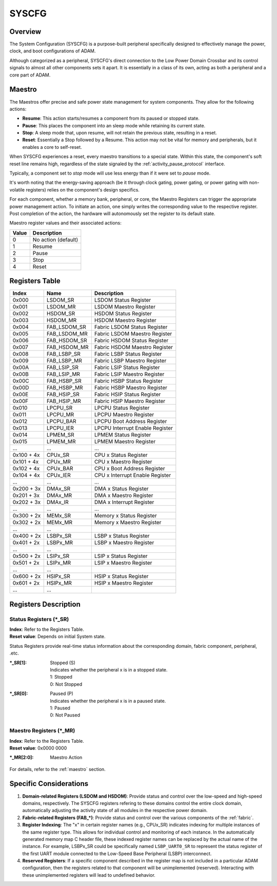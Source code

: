 ======
SYSCFG
======

Overview
========
The System Configuration (SYSCFG) is a purpose-built peripheral specifically
designed to effectively manage the power, clock, and boot configurations of
ADAM.

Although categorized as a peripheral, SYSCFG's direct connection to the Low
Power Domain Crossbar and its control signals to almost all other components
sets it apart.
It is essentially in a class of its own, acting as both a peripheral and a
core part of ADAM.

.. _maestro:

Maestro
=======

The Maestros offer precise and safe power state management for system
components.
They allow for the following actions:

- **Resume**: This action starts/resumes a component from its paused or
  stopped state.

- **Pause**: This places the component into an sleep mode while retaining its
  current state.

- **Stop**: A sleep mode that, upon resume, will not retain the previous state,
  resulting in a reset.

- **Reset**: Essentially a Stop followed by a Resume. This action may not be
  vital for memory and peripherals, but it enables a core to self-reset.

When SYSCFG experiences a reset, every maestro transitions to a special state.
Within this state, the component's soft reset line remains high, regardless of
the state signaled by the :ref:`activity_pause_protocol` interface.

Typically, a component set to *stop* mode will use less energy than if it were
set to *pause* mode.

It's worth noting that the energy-saving approach (be it through clock gating,
power gating, or power gating with non-volatile registers) relies on the
component's design specifics.

For each component, whether a memory bank, peripheral, or core, the Maestro
Registers can trigger the appropriate power management action.
To initiate an action, one simply writes the corresponding value to the
respective register.
Post completion of the action, the hardware will autonomously set the register
to its default state.

Maestro register values and their associated actions:

+-------+---------------------+
| Value | Description         |
+=======+=====================+
| 0     | No action (default) |
+-------+---------------------+
| 1     | Resume              |
+-------+---------------------+
| 2     | Pause               |
+-------+---------------------+
| 3     | Stop                |
+-------+---------------------+
| 4     | Reset               |
+-------+---------------------+

Registers Table
===============

+------------+--------------+---------------------------------+
| Index      | Name         | Description                     |
+============+==============+=================================+
| 0x000      | LSDOM_SR     | LSDOM Status Register           |
+------------+--------------+---------------------------------+
| 0x001      | LSDOM_MR     | LSDOM Maestro Register          |
+------------+--------------+---------------------------------+
| 0x002      | HSDOM_SR     | HSDOM Status Register           |
+------------+--------------+---------------------------------+
| 0x003      | HSDOM_MR     | HSDOM Maestro Register          |
+------------+--------------+---------------------------------+
| 0x004      | FAB_LSDOM_SR | Fabric LSDOM Status Register    |
+------------+--------------+---------------------------------+
| 0x005      | FAB_LSDOM_MR | Fabric LSDOM Maestro Register   |
+------------+--------------+---------------------------------+
| 0x006      | FAB_HSDOM_SR | Fabric HSDOM Status Register    |
+------------+--------------+---------------------------------+
| 0x007      | FAB_HSDOM_MR | Fabric HSDOM Maestro Register   |
+------------+--------------+---------------------------------+
| 0x008      | FAB_LSBP_SR  | Fabric LSBP Status Register     |
+------------+--------------+---------------------------------+
| 0x009      | FAB_LSBP_MR  | Fabric LSBP Maestro Register    |
+------------+--------------+---------------------------------+
| 0x00A      | FAB_LSIP_SR  | Fabric LSIP Status Register     |
+------------+--------------+---------------------------------+
| 0x00B      | FAB_LSIP_MR  | Fabric LSIP Maestro Register    |
+------------+--------------+---------------------------------+
| 0x00C      | FAB_HSBP_SR  | Fabric HSBP Status Register     |
+------------+--------------+---------------------------------+
| 0x00D      | FAB_HSBP_MR  | Fabric HSBP Maestro Register    |
+------------+--------------+---------------------------------+
| 0x00E      | FAB_HSIP_SR  | Fabric HSIP Status Register     |
+------------+--------------+---------------------------------+
| 0x00F      | FAB_HSIP_MR  | Fabric HSIP Maestro Register    |
+------------+--------------+---------------------------------+
| 0x010      | LPCPU_SR     | LPCPU Status Register           |
+------------+--------------+---------------------------------+
| 0x011      | LPCPU_MR     | LPCPU Maestro Register          |
+------------+--------------+---------------------------------+
| 0x012      | LPCPU_BAR    | LPCPU Boot Address Register     |
+------------+--------------+---------------------------------+
| 0x013      | LPCPU_IER    | LPCPU Interrupt Enable Register |
+------------+--------------+---------------------------------+
| 0x014      | LPMEM_SR     | LPMEM Status Register           |
+------------+--------------+---------------------------------+
| 0x015      | LPMEM_MR     | LPMEM Maestro Register          |
+------------+--------------+---------------------------------+
| ...        | ...          | ...                             |
+------------+--------------+---------------------------------+
| 0x100 + 4x | CPUx_SR      | CPU x Status Register           |
+------------+--------------+---------------------------------+
| 0x101 + 4x | CPUx_MR      | CPU x Maestro Register          |
+------------+--------------+---------------------------------+
| 0x102 + 4x | CPUx_BAR     | CPU x Boot Address Register     |
+------------+--------------+---------------------------------+
| 0x104 + 4x | CPUx_IER     | CPU x Interrupt Enable Register |
+------------+--------------+---------------------------------+
| ...        | ...          | ...                             |
+------------+--------------+---------------------------------+
| 0x200 + 3x | DMAx_SR      | DMA x Status Register           |
+------------+--------------+---------------------------------+
| 0x201 + 3x | DMAx_MR      | DMA x Maestro Register          |
+------------+--------------+---------------------------------+
| 0x202 + 3x | DMAx_IR      | DMA x Interrupt Register        |
+------------+--------------+---------------------------------+
| ...        | ...          | ...                             |
+------------+--------------+---------------------------------+
| 0x300 + 2x | MEMx_SR      | Memory x Status Register        |
+------------+--------------+---------------------------------+
| 0x302 + 2x | MEMx_MR      | Memory x Maestro Register       |
+------------+--------------+---------------------------------+
| ...        | ...          |                                 |
+------------+--------------+---------------------------------+
| 0x400 + 2x | LSBPx_SR     | LSBP x Status Register          |
+------------+--------------+---------------------------------+
| 0x401 + 2x | LSBPx_MR     | LSBP x Maestro Register         |
+------------+--------------+---------------------------------+
| ...        | ...          |                                 |
+------------+--------------+---------------------------------+
| 0x500 + 2x | LSIPx_SR     | LSIP x Status Register          |
+------------+--------------+---------------------------------+
| 0x501 + 2x | LSIPx_MR     | LSIP x Maestro Register         |
+------------+--------------+---------------------------------+
| ...        | ...          |                                 |
+------------+--------------+---------------------------------+
| 0x600 + 2x | HSIPx_SR     | HSIP x Status Register          |
+------------+--------------+---------------------------------+
| 0x601 + 2x | HSIPx_MR     | HSIP x Maestro Register         |
+------------+--------------+---------------------------------+
| ...        | ...          |                                 |
+------------+--------------+---------------------------------+

Registers Description
=====================

Status Registers (\*_SR)
------------------------

| **Index**: Refer to the Registers Table.
| **Reset value**: Depends on initial System state.

Status Registers provide real-time status information about the corresponding
domain, fabric component, peripheral, .etc.

:\*_SR[1]:
  | Stopped (S)
  | Indicates whether the peripheral x is in a stopped state. 
  | 1: Stopped 
  | 0: Not Stopped 

:\*_SR[0]:
  | Paused (P)
  | Indicates whether the peripheral x is in a paused state. 
  | 1: Paused 
  | 0: Not Paused 

Maestro Registers (\*_MR)
-------------------------

| **Index**: Refer to the Registers Table.
| **Reset value**: 0x0000 0000

:\*_MR[2:0]:
  | Maestro Action

For details, refer to the :ref:`maestro` section.

Specific Considerations
=======================

1. **Domain-related Registers (LSDOM and HSDOM)**: 
   Provide status and control over the low-speed and high-speed domains,
   respectively.
   The SYSCFG registers refering to these domains control the entire clock
   domain, automatically adjusting the activity state of all modules in the
   respective power domain.

2. **Fabric-related Registers (FAB\_\*)**:
   Provide status and control over the various components of the :ref:`fabric`.

3. **Register Indexing**:
   The "x" in certain register names (e.g., CPUx_SR) indicates indexing for
   multiple instances of the same register type.
   This allows for individual control and monitoring of each instance.
   In the automatically generated memory map C header file, these indexed
   register names can be replaced by the actual name of the instance.
   For example, LSBPx_SR could be specifically named ``LSBP_UART0_SR`` to
   represent the status register of the first UART module connected to the
   Low-Speed Base Peripheral (LSBP) interconnect.

4. **Reserved Registers**:
   If a specific component described in the register map is not included in a
   particular ADAM configuration, then the registers related to that component
   will be unimplemented (reserved).
   Interacting with these unimplemented registers will lead to undefined
   behavior.
